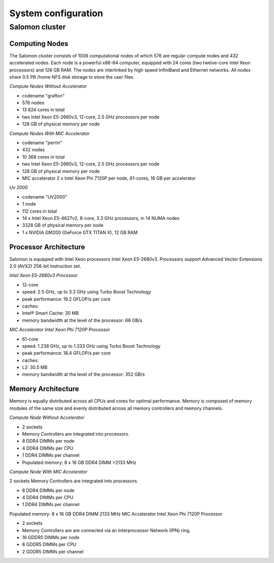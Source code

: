 .. _it4ipcsystemconfig :


System configuration
""""""""""""""""""""

Salomon cluster
===============

Computing Nodes
---------------

The Salomon cluster consists of 1008 computational nodes of which 576 are regular compute nodes and 432 accelerated nodes. Each node is a powerful x86-64 computer, equipped with 24 cores (two twelve-core Intel Xeon processors) and 128 GB RAM. The nodes are interlinked by high speed InfiniBand and Ethernet networks. All nodes share 0.5 PB /home NFS disk storage to store the user files.

*Compute Nodes Without Accelerator*

* codename "grafton"
* 576 nodes
* 13 824 cores in total
* two Intel Xeon E5-2680v3, 12-core, 2.5 GHz processors per node
* 128 GB of physical memory per node

*Compute Nodes With MIC Accelerator*

* codename "perrin"
* 432 nodes
* 10 368 cores in total
* two Intel Xeon E5-2680v3, 12-core, 2.5 GHz processors per node
* 128 GB of physical memory per node
* MIC accelerator 2 x Intel Xeon Phi 7120P per node, 61-cores, 16 GB per accelerator

*Uv 2000*

* codename "UV2000"
* 1 node
* 112 cores in total
* 14 x Intel Xeon E5-4627v2, 8-core, 3.3 GHz processors, in 14 NUMA nodes
* 3328 GB of physical memory per node
* 1 x NVIDIA GM200 (GeForce GTX TITAN X), 12 GB RAM

Processor Architecture
----------------------

Salomon is equipped with Intel Xeon processors Intel Xeon E5-2680v3. Processors support Advanced Vector Extensions 2.0 (AVX2) 256-bit instruction set.

*Intel Xeon E5-2680v3 Processor*

* 12-core
* speed: 2.5 GHz, up to 3.3 GHz using Turbo Boost Technology
* peak performance: 19.2 GFLOP/s per core
* caches:
* Intel® Smart Cache: 30 MB
* memory bandwidth at the level of the processor: 68 GB/s

*MIC Accelerator Intel Xeon Phi 7120P Processor*

* 61-core
* speed: 1.238 GHz, up to 1.333 GHz using Turbo Boost Technology
* peak performance: 18.4 GFLOP/s per core
* caches:
* L2: 30.5 MB
* memory bandwidth at the level of the processor: 352 GB/s

Memory Architecture
-------------------

Memory is equally distributed across all CPUs and cores for optimal performance. Memory is composed of memory modules of the same size and evenly distributed across all memory controllers and memory channels.

*Compute Node Without Accelerator*

* 2 sockets
* Memory Controllers are integrated into processors.
* 8 DDR4 DIMMs per node
* 4 DDR4 DIMMs per CPU
* 1 DDR4 DIMMs per channel
* Populated memory: 8 x 16 GB DDR4 DIMM >2133 MHz

*Compute Node With MIC Accelerator*

2 sockets Memory Controllers are integrated into processors.

* 8 DDR4 DIMMs per node
* 4 DDR4 DIMMs per CPU
* 1 DDR4 DIMMs per channel

Populated memory: 8 x 16 GB DDR4 DIMM 2133 MHz MIC Accelerator Intel Xeon Phi 7120P Processor

* 2 sockets
* Memory Controllers are are connected via an Interprocessor Network (IPN) ring.
* 16 GDDR5 DIMMs per node
* 8 GDDR5 DIMMs per CPU
* 2 GDDR5 DIMMs per channel